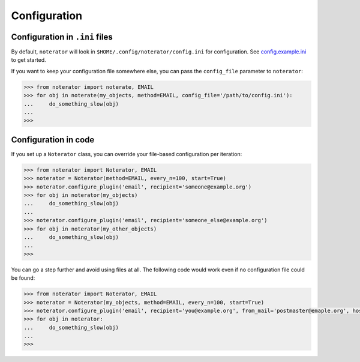 =============
Configuration
=============

Configuration in ``.ini`` files
===============================

By default, ``noterator`` will look in ``$HOME/.config/noterator/config.ini`` for configuration.
See config.example.ini_ to get started.

If you want to keep your configuration file somewhere else, you can pass the ``config_file`` parameter to ``noterator``:

.. code-block:: pycon

    >>> from noterator import noterate, EMAIL
    >>> for obj in noterate(my_objects, method=EMAIL, config_file='/path/to/config.ini'):
    ...     do_something_slow(obj)
    ...
    >>>

.. _config.example.ini: https://github.com/jimr/noterator/blob/master/config.example.ini

Configuration in code
=====================

If you set up a ``Noterator`` class, you can override your file-based configuration per iteration:

.. code-block:: pycon

    >>> from noterator import Noterator, EMAIL
    >>> noterator = Noterator(method=EMAIL, every_n=100, start=True)
    >>> noterator.configure_plugin('email', recipient='someone@example.org')
    >>> for obj in noterator(my_objects)
    ...     do_something_slow(obj)
    ... 
    >>> noterator.configure_plugin('email', recipient='someone_else@example.org')
    >>> for obj in noterator(my_other_objects)
    ...     do_something_slow(obj)
    ... 
    >>>

You can go a step further and avoid using files at all.
The following code would work even if no configuration file could be found:

.. code-block:: pycon

    >>> from noterator import Noterator, EMAIL
    >>> noterator = Noterator(my_objects, method=EMAIL, every_n=100, start=True)
    >>> noterator.configure_plugin('email', recipient='you@example.org', from_mail='postmaster@emaple.org', host='smtp.example.org')
    >>> for obj in noterator:
    ...     do_something_slow(obj)
    ... 
    >>>
